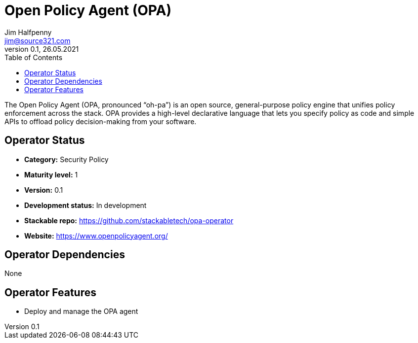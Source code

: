 = Open Policy Agent (OPA)
Jim Halfpenny <jim@source321.com>
0.1, 26.05.2021
:latest_version: 0.1
:toc:
:icons: font


The Open Policy Agent (OPA, pronounced “oh-pa”) is an open source, general-purpose policy engine that unifies policy enforcement across the stack. OPA provides a high-level declarative language that lets you specify policy as code and simple APIs to offload policy decision-making from your software.

== Operator Status
* *Category:* Security Policy
* *Maturity level:* 1
* *Version:* 0.1
* *Development status:* In development
* *Stackable repo:*  https://github.com/stackabletech/opa-operator
* *Website:* https://www.openpolicyagent.org/

== Operator Dependencies

None


== Operator Features
* Deploy and manage the OPA agent